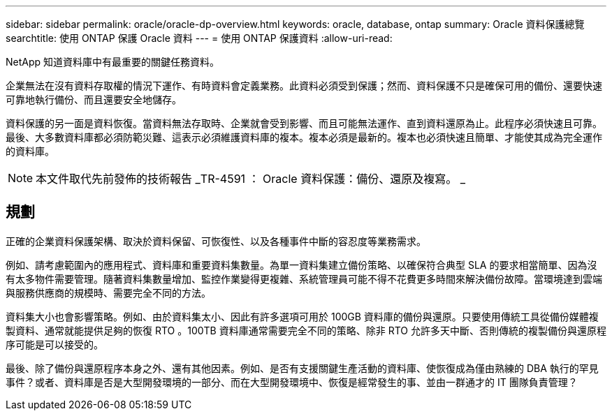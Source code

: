 ---
sidebar: sidebar 
permalink: oracle/oracle-dp-overview.html 
keywords: oracle, database, ontap 
summary: Oracle 資料保護總覽 
searchtitle: 使用 ONTAP 保護 Oracle 資料 
---
= 使用 ONTAP 保護資料
:allow-uri-read: 


[role="lead"]
NetApp 知道資料庫中有最重要的關鍵任務資料。

企業無法在沒有資料存取權的情況下運作、有時資料會定義業務。此資料必須受到保護；然而、資料保護不只是確保可用的備份、還要快速可靠地執行備份、而且還要安全地儲存。

資料保護的另一面是資料恢復。當資料無法存取時、企業就會受到影響、而且可能無法運作、直到資料還原為止。此程序必須快速且可靠。最後、大多數資料庫都必須防範災難、這表示必須維護資料庫的複本。複本必須是最新的。複本也必須快速且簡單、才能使其成為完全運作的資料庫。


NOTE: 本文件取代先前發佈的技術報告 _TR-4591 ： Oracle 資料保護：備份、還原及複寫。 _



== 規劃

正確的企業資料保護架構、取決於資料保留、可恢復性、以及各種事件中斷的容忍度等業務需求。

例如、請考慮範圍內的應用程式、資料庫和重要資料集數量。為單一資料集建立備份策略、以確保符合典型 SLA 的要求相當簡單、因為沒有太多物件需要管理。隨著資料集數量增加、監控作業變得更複雜、系統管理員可能不得不花費更多時間來解決備份故障。當環境達到雲端與服務供應商的規模時、需要完全不同的方法。

資料集大小也會影響策略。例如、由於資料集太小、因此有許多選項可用於 100GB 資料庫的備份與還原。只要使用傳統工具從備份媒體複製資料、通常就能提供足夠的恢復 RTO 。100TB 資料庫通常需要完全不同的策略、除非 RTO 允許多天中斷、否則傳統的複製備份與還原程序可能是可以接受的。

最後、除了備份與還原程序本身之外、還有其他因素。例如、是否有支援關鍵生產活動的資料庫、使恢復成為僅由熟練的 DBA 執行的罕見事件？或者、資料庫是否是大型開發環境的一部分、而在大型開發環境中、恢復是經常發生的事、並由一群通才的 IT 團隊負責管理？
